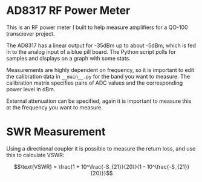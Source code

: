 * AD8317 RF Power Meter
This is an RF power meter I built to help measure amplifiers for a QO-100 transciever project.

The AD8317 has a linear output for -35dBm up to about -5dBm, which is fed in to the analog input of a blue pill board. The Python script polls for samples and displays on a graph with some stats.

Measurements are highly dependent on frequency, so it is important to edit the calibration data in ~__main__.py~ for the band you want to measure. The calibration matrix specifies pairs of ADC values and the corresponding power level in dBm.

External attenuation can be specified, again it is important to measure this at the frequency you want to measure.

* SWR Measurement
Using a directional coupler it is possible to measure the return loss, and use this to calculate VSWR:

$$\text{VSWR} = \frac{1 + 10^\frac{-S_{21}}{20}}{1 - 10^\frac{-S_{21}}{20}}}$$
